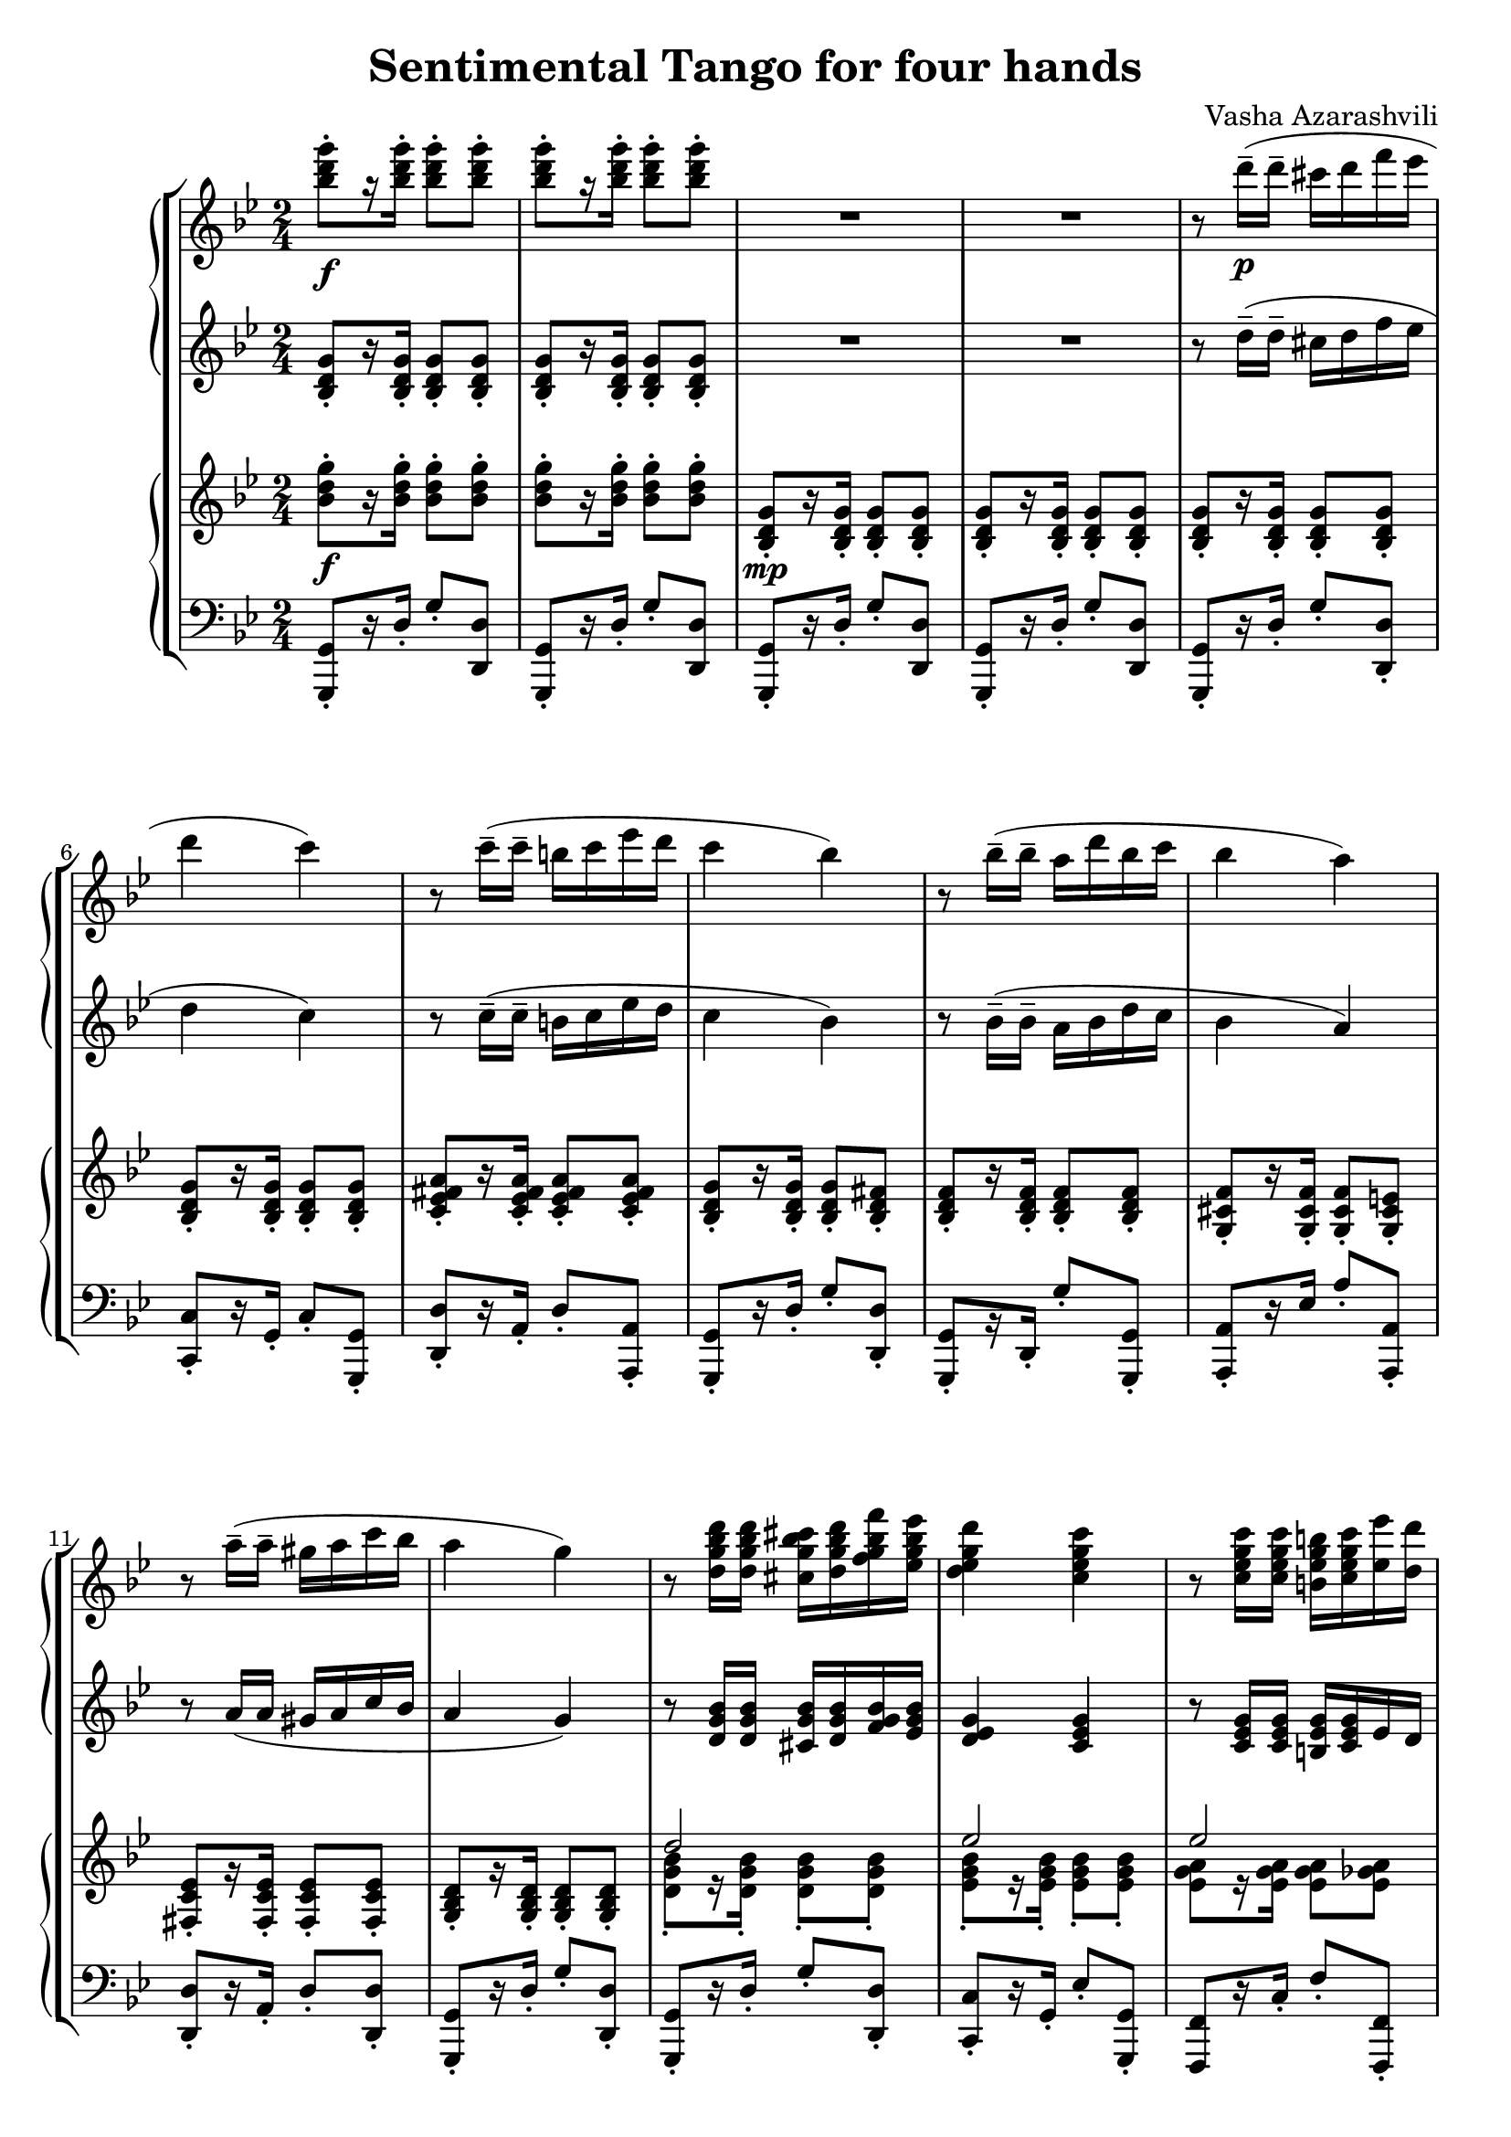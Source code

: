 \language "italiano"
\header {
  title = "Sentimental Tango for four hands"
  composer = "Vasha Azarashvili"
}

\header { tagline = " "}

first_piano_upper = \relative do'''{
  \clef treble
  \key sol \minor
  \time 2/4

  <sib re sol>8-._\f [r16 <sib re sol>-.] <sib re sol>8-. <sib re sol>-.  <sib re sol>8-. [r16 <sib re sol>-.] <sib re sol>8-. <sib re sol>-.  R1 

  r8 re16^-_\p( re^- dod re fa mib re4 do) r8 do16^-(do^- si do mib re do4 sib)

  r8 sib16^-( sib^- la re sib do sib4 la) r8 la16^-( la^- sold la do sib la4 sol)

  r8 <re sol sib re>16 <re sol sib re> <dod sol' sib dod> <re sol sib re> <fa sol sib fa'> <mib sol sib mib> <re mib sol re'>4 
  <do mib sol do> r8 <do mib sol do>16 <do mib sol do> <si mib sol si> <do mib sol do> < mib mib'> <re re'> <do fa sol do>4 <sib re fa sib>

  r8 <sib reb fa sib>16 <sib reb fa sib> <la reb fa la> <sib reb fa sib>  <sib reb fa sib>  <do reb fa do'> <sib reb fa sib>4 <la la'> 
  r8 <la do mib la>16 <la do mib la> <sold do mib sold> <la do mib la> <do do'> <sib sib'> <la sib re la'>4 <sol sib re sol>
  
  r8 <sol sib re sol>( <la sib re la'> <sib sib'> <sib do mib sib>4 <la do mib la>) r8 <la la'>( <sib sib'> <do do'> <mib fa sib mib>4 <re fa sib re>)
  
  r8 <re re'>( <dod dod'> <re re'> <mi sol dod mi>4 <la, la'>) r8 <mi' mi'> <fad fad'> <sol sol'> 
  
    \voiceOne
  <<
  { la'2 } 
  \context Voice="1" { 
  \voiceTwo
  la,4
  \oneVoice
  }
  >>

<la la,>4^\fermata \acciaccatura fa8 \stemDown  re'4~ re16 re-. re-. re-. re-. re-. re-.re-. re-. re-.re-. re-. dod re fa^\fermata mib^\fermata \acciaccatura {re mib} \stemDown re4_\p do
\stemNeutral
  
  r8 do16--( do-- si do mi re do4 si) r8 sib16-- (sib-- la sib re do \acciaccatura { sib do } sib4 la)
  
  r8 la16--( la-- sold la do sib la4 si) r8. \acciaccatura{dod16 re} mib-. re-. do-. sib-. la-. sol8-. [r16 <re fad re'>->] <sib sib'>8 r
  
}

first_piano_lower = \relative do' {
  \clef treble
  \key sol \minor
  
  <sib re sol>8-. [r16 <sib re sol>-.] <sib re sol>8-. <sib re sol>-. <sib re sol>8-. [r16 <sib re sol>-.] <sib re sol>8-. <sib re sol>-. R1

  r8 re'16--( re-- dod re fa mib re4 do) r8 do16^-( do^- si do mib re do4 sib)

  r8 sib16^-( sib^- la sib re do sib4 la4) r8 la16( la sold la do sib la4 sol)

  r8 <re sol sib>16 <re sol sib> <dod sol' sib> <re sol sib> <fa sol sib> <mib sol sib> <re mib sol>4 <do mib sol> 
  r8 <do mib sol>16 <do mib sol> <si mib sol> <do mib sol> mib re <do re fa>4 <sib re fa>

  r8 <sib re fa>16 <sib re fa> <la re fa> <sib re fa> <sib re fa> < do re fa> <sib reb fa>4 la 
  r8 <la do mib fad>16 <la do mib fad> <sold do mib fad> <la do mib fad> do sib <la sib re>4 <sol sib re> r8 <sol sib re>( <la sib re> sib <sib do mib>4 <la do mib>) r8 la( sib do <mib fa sib>4 <re fa sib>)
  
  r8 re( dod re <mi dod>4 la) r8 mi fad sol la2 la4^\fermata r R2 R do2~do sib2~ sib dod do sib4 r r8. \acciaccatura{dod16 re} mib-. re-. do-. sib-. la-. sol8 [r16 <la do>->^\ff] <sol sib re>8-> r8
}

second_piano_upper = \relative do' {
  \clef treble
  \key sol \minor
        
  <sib' re sol>8-._\f [r16 <sib re sol>-.]  <sib re sol>8-. <sib re sol>-. <sib re sol>8-.[ r16 <sib re sol>-.] <sib re sol>8-. <sib re sol>8-.  <sib, re sol>8-._\mp [r16 <sib re sol>-.] <sib re sol>8-. <sib re sol>-. <sib re sol>8-. [r16 <sib re sol>-.] <sib re sol>8-. <sib re sol>-. 
  
  <sib re sol>-.[ r16 <sib re sol>-.] <sib re sol>8-. <sib re sol>-. <sib re sol>-.[ r16 <sib re sol>-.] <sib re sol>8-. <sib re sol>-.
  <do mib fad la>-.[ r16 <do mib fad la>16-.] <do mib fad la>8-.[ <do mib fad la>-.] <sib re sol>-.[ r16 <sib re sol>-.] <sib re sol>8-. <sib re fad>-.

  <sib re fa>8-.[ r16 <sib re fa>-.] <sib re fa>8-. <sib re fa>-. <sol dod fa>-.[ r16 <sol dod fa>-.] <sol dod fa>8-. <sol dod mi>-. 
  <fad do' mib>-.[ r16 <fad do' mib>-.] <fad do' mib>8-. <fad do' mib>-. <sol sib re>-. [r16 <sol sib re>]-. <sol sib re>8-. <sol sib re>-.

  \voiceOne
  <<
  { re''2 } 
  \context Voice="1" { 
  \voiceTwo
  <re, sol sib>8-. [ r16 <re sol sib>-.] <re sol sib>8-. <re sol sib>-.
  \oneVoice
  }
  >>

  \voiceOne
  <<
  { mib'2 } 
  \context Voice="1" { 
  \voiceTwo
  <mib, sol sib>8-. [ r16 <mib sol sib>-.] <mib sol sib>8-. <mib sol sib>-.
  \oneVoice
  }
  >>
  

  \voiceOne
  <<
  { mib'2 } 
  \context Voice="1" { 
  \voiceTwo
  <mib, sol la>8 [r16 <mib sol la>] <mib sol la>8 <mib solb la>
  \oneVoice
  }
  >>

  \voiceOne
  <<
  { re'2 } 
  \context Voice="1" { 
  \voiceTwo
  <re, fa la>8 [r16 <re fa la>] <re fa la>8 <re fa la>
  \oneVoice
  }
  >>

   \voiceOne
  <<
  { reb'4 } 
  \context Voice="1" { 
  \voiceTwo
  <reb, fa sol>8 -.[r16 <reb fa sol>-.] <reb fa sol>8-. <reb fa sol>-.
  \oneVoice
  }
  >>

   \voiceOne
  <<
  { reb'4 } 
  \context Voice="1" { 
  \voiceTwo
  <fa, sol>8-. [r16 <fa sol>-.] <fa sol>8-. <mi sol>-.
  \oneVoice
  }
  >>

   \voiceOne
  <<
  { do'2 } 
  \context Voice="1" { 
  \voiceTwo
  <mib, fad la>8 [r16 <mib fad la>] <mib fad la>8 <mib fad la>
  \oneVoice
  }
  >>

   \voiceOne
  <<
  { sib'4 } 
  \context Voice="1" { 
  \voiceTwo
  <re, sol>8-. [r16 <re sol>-.] <re sol>8-. <re sol>-. 
  \oneVoice
  }
  >>

r8 <sol, sib re sol>( <fad sib re fad> <fa sib re fa>)
<sol do mib>-. [r16 <sol do mib>-.] <sol do mib>8-. <sol do mib>-.

   \voiceOne
  <<
  { sol'4 solb  } 
  \context Voice="1" { 
  \voiceTwo
  <sol, do mib>8-. [r16 <sol do mib>-.] <sol do mib>8-. <sol do mib>-.
  \oneVoice
  }
  >>

   \voiceOne
  <<
  { fa'2 } 
  \context Voice="1" { 
  \voiceTwo
  <fa, sib re>8-. [r16 <fa sib re>-.] <fa sib re>8-. <fa sib re>-.
  \oneVoice
  }
  >>

r8 <fa' fa'> <mi mi'> <re re'> <mi sol sib dod>-. [r16 <mi sol sib dod>]-. <mi sol sib dod>8-. <mi sol sib dod> r8 <mi do'>( <re re'> <dod dod'>) 

   \voiceOne
  <<
  { do'2 } 
  \context Voice="1" { 
  \voiceTwo
  do,4 r
  \oneVoice
  }
  >>
  do4 r R2 R sol8-._\p [r16 mib'-.] sol8-. do-. mib8-. r r4 sib,8-. [r16 re-.] sol8-. sib-. re-. r r4 mi,8-. [r16 sold-.] la8-. dod-.
  do8-. r r4 r sib,8-. sol r8. \acciaccatura{dod'16 re} mib-. re-. do sib la sol8 [r16 <do, re fad la>]_>_\ff <sib re sol>8_> r
  
}

second_piano_lower = \relative do {
  \clef bass
  \key sol \minor
  
  <sol, sol'>8-. [r16 re''-.] sol8-. <re re,> <sol,, sol'>-. [r16 re''-.] sol8-. <re re,> <sol,, sol'>-. [r16 re''-.] sol8-. <re re,> <sol,, sol'>-. [r16 re''-.] sol8-. <re re,> 
  
 <sol,, sol'>8-. [ r16 re''-.] sol8-. <re re,>-. <do, do'>-.[ r16 sol'-.] do8-. <sol sol,>-. <re re'>-.[ r16 la'-.] re8-. <la, la'>-. <sol sol'>8-. [ r16 re''-.] sol8-. <re re,>-. 
 
<sol,, sol'>-.[ r16 re'-.] sol'8-. <sol, sol,>-. <la, la'>-. [r16 mib''] la8-. <la, la,> -. <re, re'>-. [ r16 la'-.] re8-. <re, re'>-. <sol, sol'>-. [ r16 re''-.] sol8-. <re re,>-.

<sol,, sol'>-. [ r16 re''-.] sol8-. <re re,>-. <do do,>-. [r16 sol-.] mib'8-. <sol, sol,>-. <fa, fa'> [r16 do''-.] fa8-. <fa, fa,>-. <sib sib,>-. [r16 fa'-.] sib8-. <sib, sib,>-.

<mib, mib,>-. [r16 sib'-.] mib8 <mib, mib,>-. <la, la'>-. [r16 mi''-.] la8-. <la, la,>-. <re re,>-. [r16 la-.] re8-. re,-. <sol sol'>-. [r16 re'-.] sol8-. <re re,>-.

<sol,, sol'>->^\f r r4 do8-. [r16 sol-.]  do'8-. do,-. fa,-. [r16 fa'-.] mib'8-. fa,-. sib,-. [r16 fa'-.] re'8-. fa,-. <sib, sib'>-._> r8 r4 <do do'>8 [r16 mi'] la8 <mi, mi'>-. <la la,> [r16 mi'] la8 <mi mi,> <mib, mib'> [r16 sol'] la (do mib sol)
fad4^\fermata r R2 R do,,8-. [r16 sol''-.] do,8-. sol-. re-. [r16 la''-.] fad8-. la,-. sol-. [r16 sib'-.] sol8-. re-. sol, [r16 sib'-.] sol8-. re-. la-. [r16 mi'] la8-.  mi-.

re-. [r16 la'-.] re8-. re,-. sol,-. [r16 re'-.] r4 <re, re'>8-. r16 \acciaccatura{dod'' re} mib-. re-. do-. sib-. la-. sol8-. [r16 <re, re'>->] <sol sol,>8-> r

}

\score {
  
  \new StaffGroup <<
  
    \new PianoStaff <<
      \new Staff = upper {  \first_piano_upper }
      \new Staff = lower { \first_piano_lower }
    >>
  
      \new PianoStaff <<
      \new Staff = upper { \second_piano_upper }
      \new Staff = lower { \second_piano_lower }
    >>
  
  >>
  
  \layout { }
  \midi { }
}